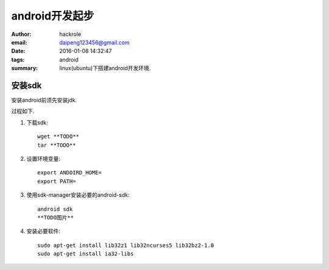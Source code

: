 android开发起步
===============

:author: hackrole
:email: daipeng123456@gmail.com
:date: 2016-01-08 14:32:47
:tags: android
:summary: linux(ubuntu)下搭建android开发环境.

安装sdk
-------
安装android前须先安装jdk.

过程如下.

1) 下载sdk::

    wget **TODO**
    tar **TODO**

2) 设置环境变量::

    export ANDOIRD_HOME=
    export PATH=

3) 使用sdk-manager安装必要的android-sdk::

    android sdk
    **TODO图片**

4) 安装必要软件::

    sudo apt-get install lib32z1 lib32ncurses5 lib32bz2-1.0
    sudo apt-get install ia32-libs
